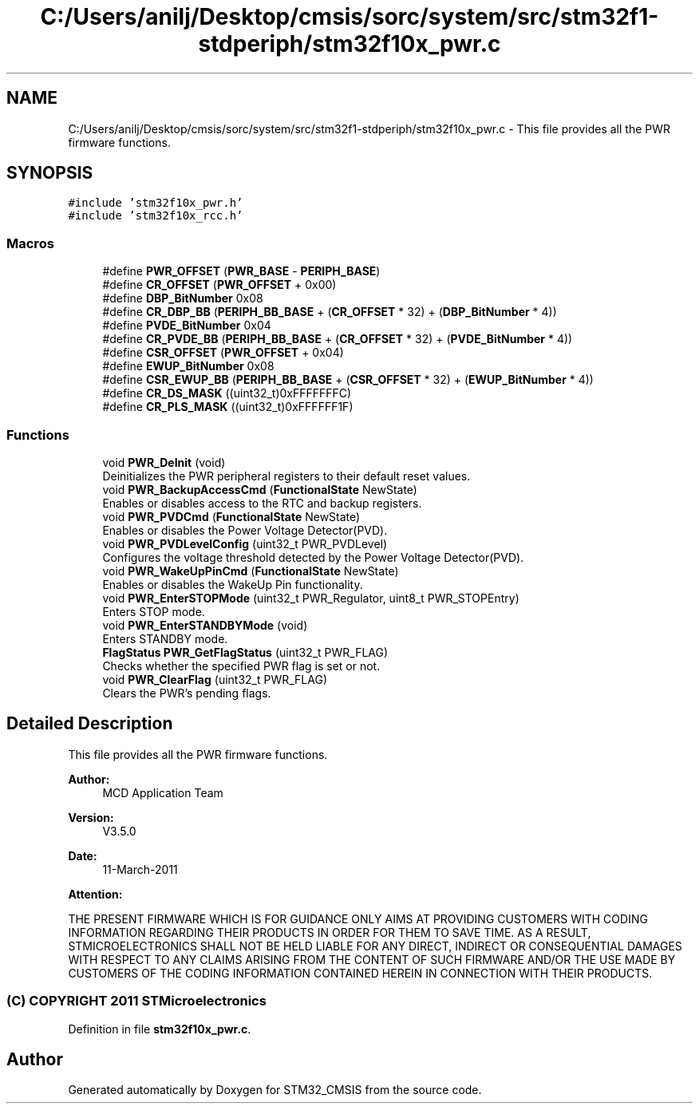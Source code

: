 .TH "C:/Users/anilj/Desktop/cmsis/sorc/system/src/stm32f1-stdperiph/stm32f10x_pwr.c" 3 "Sun Apr 16 2017" "STM32_CMSIS" \" -*- nroff -*-
.ad l
.nh
.SH NAME
C:/Users/anilj/Desktop/cmsis/sorc/system/src/stm32f1-stdperiph/stm32f10x_pwr.c \- This file provides all the PWR firmware functions\&.  

.SH SYNOPSIS
.br
.PP
\fC#include 'stm32f10x_pwr\&.h'\fP
.br
\fC#include 'stm32f10x_rcc\&.h'\fP
.br

.SS "Macros"

.in +1c
.ti -1c
.RI "#define \fBPWR_OFFSET\fP   (\fBPWR_BASE\fP \- \fBPERIPH_BASE\fP)"
.br
.ti -1c
.RI "#define \fBCR_OFFSET\fP   (\fBPWR_OFFSET\fP + 0x00)"
.br
.ti -1c
.RI "#define \fBDBP_BitNumber\fP   0x08"
.br
.ti -1c
.RI "#define \fBCR_DBP_BB\fP   (\fBPERIPH_BB_BASE\fP + (\fBCR_OFFSET\fP * 32) + (\fBDBP_BitNumber\fP * 4))"
.br
.ti -1c
.RI "#define \fBPVDE_BitNumber\fP   0x04"
.br
.ti -1c
.RI "#define \fBCR_PVDE_BB\fP   (\fBPERIPH_BB_BASE\fP + (\fBCR_OFFSET\fP * 32) + (\fBPVDE_BitNumber\fP * 4))"
.br
.ti -1c
.RI "#define \fBCSR_OFFSET\fP   (\fBPWR_OFFSET\fP + 0x04)"
.br
.ti -1c
.RI "#define \fBEWUP_BitNumber\fP   0x08"
.br
.ti -1c
.RI "#define \fBCSR_EWUP_BB\fP   (\fBPERIPH_BB_BASE\fP + (\fBCSR_OFFSET\fP * 32) + (\fBEWUP_BitNumber\fP * 4))"
.br
.ti -1c
.RI "#define \fBCR_DS_MASK\fP   ((uint32_t)0xFFFFFFFC)"
.br
.ti -1c
.RI "#define \fBCR_PLS_MASK\fP   ((uint32_t)0xFFFFFF1F)"
.br
.in -1c
.SS "Functions"

.in +1c
.ti -1c
.RI "void \fBPWR_DeInit\fP (void)"
.br
.RI "Deinitializes the PWR peripheral registers to their default reset values\&. "
.ti -1c
.RI "void \fBPWR_BackupAccessCmd\fP (\fBFunctionalState\fP NewState)"
.br
.RI "Enables or disables access to the RTC and backup registers\&. "
.ti -1c
.RI "void \fBPWR_PVDCmd\fP (\fBFunctionalState\fP NewState)"
.br
.RI "Enables or disables the Power Voltage Detector(PVD)\&. "
.ti -1c
.RI "void \fBPWR_PVDLevelConfig\fP (uint32_t PWR_PVDLevel)"
.br
.RI "Configures the voltage threshold detected by the Power Voltage Detector(PVD)\&. "
.ti -1c
.RI "void \fBPWR_WakeUpPinCmd\fP (\fBFunctionalState\fP NewState)"
.br
.RI "Enables or disables the WakeUp Pin functionality\&. "
.ti -1c
.RI "void \fBPWR_EnterSTOPMode\fP (uint32_t PWR_Regulator, uint8_t PWR_STOPEntry)"
.br
.RI "Enters STOP mode\&. "
.ti -1c
.RI "void \fBPWR_EnterSTANDBYMode\fP (void)"
.br
.RI "Enters STANDBY mode\&. "
.ti -1c
.RI "\fBFlagStatus\fP \fBPWR_GetFlagStatus\fP (uint32_t PWR_FLAG)"
.br
.RI "Checks whether the specified PWR flag is set or not\&. "
.ti -1c
.RI "void \fBPWR_ClearFlag\fP (uint32_t PWR_FLAG)"
.br
.RI "Clears the PWR's pending flags\&. "
.in -1c
.SH "Detailed Description"
.PP 
This file provides all the PWR firmware functions\&. 


.PP
\fBAuthor:\fP
.RS 4
MCD Application Team 
.RE
.PP
\fBVersion:\fP
.RS 4
V3\&.5\&.0 
.RE
.PP
\fBDate:\fP
.RS 4
11-March-2011 
.RE
.PP
\fBAttention:\fP
.RS 4
.RE
.PP
THE PRESENT FIRMWARE WHICH IS FOR GUIDANCE ONLY AIMS AT PROVIDING CUSTOMERS WITH CODING INFORMATION REGARDING THEIR PRODUCTS IN ORDER FOR THEM TO SAVE TIME\&. AS A RESULT, STMICROELECTRONICS SHALL NOT BE HELD LIABLE FOR ANY DIRECT, INDIRECT OR CONSEQUENTIAL DAMAGES WITH RESPECT TO ANY CLAIMS ARISING FROM THE CONTENT OF SUCH FIRMWARE AND/OR THE USE MADE BY CUSTOMERS OF THE CODING INFORMATION CONTAINED HEREIN IN CONNECTION WITH THEIR PRODUCTS\&.
.PP
.SS "(C) COPYRIGHT 2011 STMicroelectronics"

.PP
Definition in file \fBstm32f10x_pwr\&.c\fP\&.
.SH "Author"
.PP 
Generated automatically by Doxygen for STM32_CMSIS from the source code\&.
